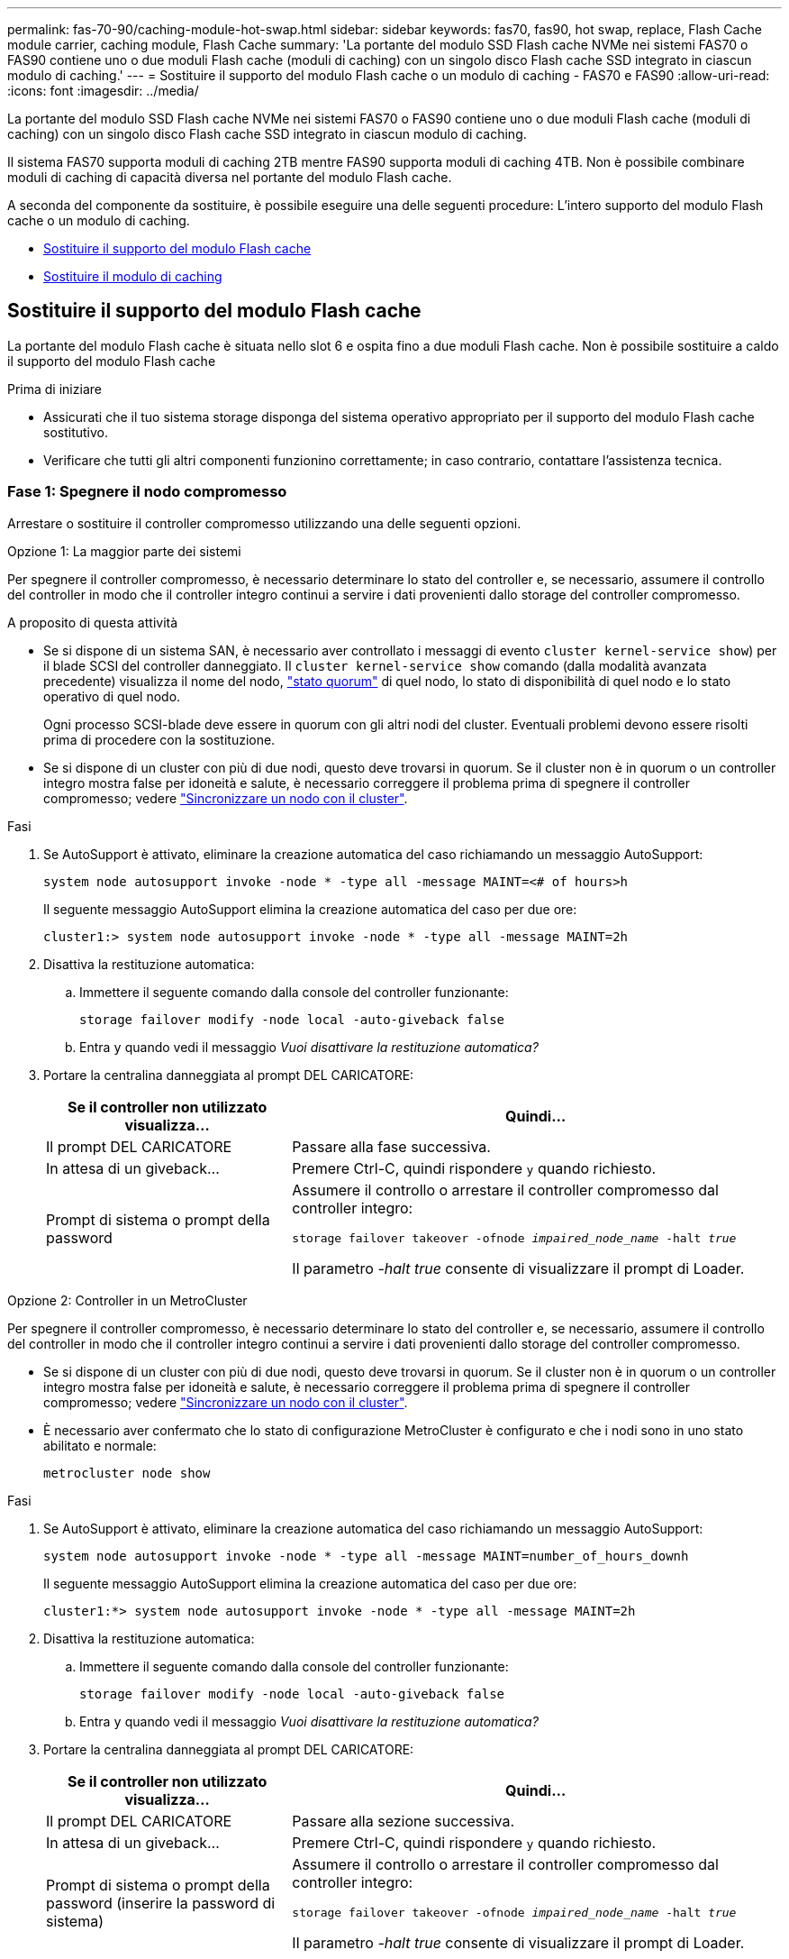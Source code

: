 ---
permalink: fas-70-90/caching-module-hot-swap.html 
sidebar: sidebar 
keywords: fas70, fas90, hot swap, replace, Flash Cache module carrier, caching module, Flash Cache 
summary: 'La portante del modulo SSD Flash cache NVMe nei sistemi FAS70 o FAS90 contiene uno o due moduli Flash cache (moduli di caching) con un singolo disco Flash cache SSD integrato in ciascun modulo di caching.' 
---
= Sostituire il supporto del modulo Flash cache o un modulo di caching - FAS70 e FAS90
:allow-uri-read: 
:icons: font
:imagesdir: ../media/


[role="lead"]
La portante del modulo SSD Flash cache NVMe nei sistemi FAS70 o FAS90 contiene uno o due moduli Flash cache (moduli di caching) con un singolo disco Flash cache SSD integrato in ciascun modulo di caching.

Il sistema FAS70 supporta moduli di caching 2TB mentre FAS90 supporta moduli di caching 4TB. Non è possibile combinare moduli di caching di capacità diversa nel portante del modulo Flash cache.

A seconda del componente da sostituire, è possibile eseguire una delle seguenti procedure: L'intero supporto del modulo Flash cache o un modulo di caching.

* <<Sostituire il supporto del modulo Flash cache>>
* <<Sostituire il modulo di caching>>




== Sostituire il supporto del modulo Flash cache

La portante del modulo Flash cache è situata nello slot 6 e ospita fino a due moduli Flash cache. Non è possibile sostituire a caldo il supporto del modulo Flash cache

.Prima di iniziare
* Assicurati che il tuo sistema storage disponga del sistema operativo appropriato per il supporto del modulo Flash cache sostitutivo.
* Verificare che tutti gli altri componenti funzionino correttamente; in caso contrario, contattare l'assistenza tecnica.




=== Fase 1: Spegnere il nodo compromesso

Arrestare o sostituire il controller compromesso utilizzando una delle seguenti opzioni.

[role="tabbed-block"]
====
.Opzione 1: La maggior parte dei sistemi
--
Per spegnere il controller compromesso, è necessario determinare lo stato del controller e, se necessario, assumere il controllo del controller in modo che il controller integro continui a servire i dati provenienti dallo storage del controller compromesso.

.A proposito di questa attività
* Se si dispone di un sistema SAN, è necessario aver controllato i messaggi di evento  `cluster kernel-service show`) per il blade SCSI del controller danneggiato. Il `cluster kernel-service show` comando (dalla modalità avanzata precedente) visualizza il nome del nodo, link:https://docs.netapp.com/us-en/ontap/system-admin/display-nodes-cluster-task.html["stato quorum"] di quel nodo, lo stato di disponibilità di quel nodo e lo stato operativo di quel nodo.
+
Ogni processo SCSI-blade deve essere in quorum con gli altri nodi del cluster. Eventuali problemi devono essere risolti prima di procedere con la sostituzione.

* Se si dispone di un cluster con più di due nodi, questo deve trovarsi in quorum. Se il cluster non è in quorum o un controller integro mostra false per idoneità e salute, è necessario correggere il problema prima di spegnere il controller compromesso; vedere link:https://docs.netapp.com/us-en/ontap/system-admin/synchronize-node-cluster-task.html?q=Quorum["Sincronizzare un nodo con il cluster"^].


.Fasi
. Se AutoSupport è attivato, eliminare la creazione automatica del caso richiamando un messaggio AutoSupport:
+
`system node autosupport invoke -node * -type all -message MAINT=<# of hours>h`

+
Il seguente messaggio AutoSupport elimina la creazione automatica del caso per due ore:

+
`cluster1:> system node autosupport invoke -node * -type all -message MAINT=2h`

. Disattiva la restituzione automatica:
+
.. Immettere il seguente comando dalla console del controller funzionante:
+
`storage failover modify -node local -auto-giveback false`

.. Entra `y` quando vedi il messaggio _Vuoi disattivare la restituzione automatica?_


. Portare la centralina danneggiata al prompt DEL CARICATORE:
+
[cols="1,2"]
|===
| Se il controller non utilizzato visualizza... | Quindi... 


 a| 
Il prompt DEL CARICATORE
 a| 
Passare alla fase successiva.



 a| 
In attesa di un giveback...
 a| 
Premere Ctrl-C, quindi rispondere `y` quando richiesto.



 a| 
Prompt di sistema o prompt della password
 a| 
Assumere il controllo o arrestare il controller compromesso dal controller integro:

`storage failover takeover -ofnode _impaired_node_name_ -halt _true_`

Il parametro _-halt true_ consente di visualizzare il prompt di Loader.

|===


--
.Opzione 2: Controller in un MetroCluster
--
Per spegnere il controller compromesso, è necessario determinare lo stato del controller e, se necessario, assumere il controllo del controller in modo che il controller integro continui a servire i dati provenienti dallo storage del controller compromesso.

* Se si dispone di un cluster con più di due nodi, questo deve trovarsi in quorum. Se il cluster non è in quorum o un controller integro mostra false per idoneità e salute, è necessario correggere il problema prima di spegnere il controller compromesso; vedere link:https://docs.netapp.com/us-en/ontap/system-admin/synchronize-node-cluster-task.html?q=Quorum["Sincronizzare un nodo con il cluster"^].
* È necessario aver confermato che lo stato di configurazione MetroCluster è configurato e che i nodi sono in uno stato abilitato e normale:
+
`metrocluster node show`



.Fasi
. Se AutoSupport è attivato, eliminare la creazione automatica del caso richiamando un messaggio AutoSupport:
+
`system node autosupport invoke -node * -type all -message MAINT=number_of_hours_downh`

+
Il seguente messaggio AutoSupport elimina la creazione automatica del caso per due ore:

+
`cluster1:*> system node autosupport invoke -node * -type all -message MAINT=2h`

. Disattiva la restituzione automatica:
+
.. Immettere il seguente comando dalla console del controller funzionante:
+
`storage failover modify -node local -auto-giveback false`

.. Entra `y` quando vedi il messaggio _Vuoi disattivare la restituzione automatica?_


. Portare la centralina danneggiata al prompt DEL CARICATORE:
+
[cols="1,2"]
|===
| Se il controller non utilizzato visualizza... | Quindi... 


 a| 
Il prompt DEL CARICATORE
 a| 
Passare alla sezione successiva.



 a| 
In attesa di un giveback...
 a| 
Premere Ctrl-C, quindi rispondere `y` quando richiesto.



 a| 
Prompt di sistema o prompt della password (inserire la password di sistema)
 a| 
Assumere il controllo o arrestare il controller compromesso dal controller integro:

`storage failover takeover -ofnode _impaired_node_name_ -halt _true_`

Il parametro _-halt true_ consente di visualizzare il prompt di Loader.

|===


--
====


=== Fase 2: Sostituire il supporto del modulo Flash cache

Per sostituire il supporto del modulo Flash cache, procedere come segue.

.Fasi
. Se non si è già collegati a terra, mettere a terra l'utente.
. Individuare il supporto del modulo Flash cache guasto, nello slot 6, accanto al LED ambra illuminato di attenzione sulla parte anteriore del supporto del modulo Flash cache.
+
image::../media/drw_fas70-90_remove_caching_module_carrier_ieops-1772.svg[Rimuovere il supporto del modulo Flash cache]

+
[cols="1,4"]
|===


 a| 
image:../media/icon_round_1.png["Numero di didascalia 1"]
 a| 
Portante del modulo Flash cache



 a| 
image:../media/icon_round_2.png["Numero di didascalia 2"]
 a| 
Memorizzazione nella cache dei numeri degli slot del modulo



 a| 
image:../media/icon_round_3.png["Numero di didascalia 3"]
 a| 
Maniglia della camma portante del modulo Flash cache



 a| 
image:../media/icon_round_4.png["Numero di didascalia 4"]
 a| 
LED guasto portante modulo Flash cache

|===
. Rimuovere il supporto del modulo Flash cache guasto:
+
.. Ruotare il vassoio di gestione dei cavi verso il basso tirando i pulsanti su entrambi i lati all'interno del vassoio di gestione dei cavi, quindi ruotare il vassoio verso il basso.
.. Pizzica la linguetta blu nella parte inferiore del supporto del modulo Flash cache.
.. Ruotare la linguetta allontanandola dal modulo.


. Estrarre il supporto del modulo Flash cache dal modulo controller e appoggiarlo su un tappetino antistatico.
. Spostare i moduli di caching nel supporto sostitutivo per il modulo Flash cache:
+
.. Premere la linguetta di color terracotta nella parte superiore del modulo di caching e ruotare la maniglia della camma allontanandola dal modulo di caching.
.. Rimuovere il modulo dal contenitore agganciando il dito all'apertura della leva della camma ed estraendo il modulo dal supporto del modulo Flash cache.
.. Installare il modulo di caching nello stesso slot del supporto del modulo Flash cache sostitutivo e ruotare la maniglia della camma in posizione chiusa sul modulo di caching per bloccarlo in posizione.


. Ripetere questi passaggi se è presente un secondo modulo di caching.
. Installare il supporto del modulo Flash cache sostitutivo nel sistema:
+
.. Allineare il modulo con i bordi dell'apertura dello slot del contenitore.
.. Far scorrere delicatamente il modulo nello slot fino in fondo al contenitore, quindi ruotare il dispositivo di chiusura della camma completamente verso l'alto per bloccare il modulo in posizione.
.. Ruotare il vassoio di gestione dei cavi verso l'alto fino alla posizione di chiusura.






=== Fase 3: Riavviare il controller

Dopo aver sostituito il supporto del modulo Flash cache, è necessario riavviare il modulo controller.

.Fasi
. Dal prompt del CARICATORE, riavviare il nodo: _Bye_
+

NOTE: In questo modo, vengono reinizializzate le schede i/o e altri componenti e viene riavviato il nodo.

. Riportare il nodo al normale funzionamento: _Failover giveback dello storage -ofnode inedito_node_name_
. Se il giveback automatico è stato disattivato, riabilitarlo: _Storage failover modify -node local -auto-giveback true_




=== Fase 4: Restituire la parte guasta a NetApp

Restituire la parte guasta a NetApp, come descritto nelle istruzioni RMA fornite con il kit. Vedere la https://mysupport.netapp.com/site/info/rma["Restituzione e sostituzione delle parti"] pagina per ulteriori informazioni.



== Sostituire il modulo di caching

I moduli Flash cache (moduli di caching) sono collocati nello slot 6-1 o nello slot 6-2 o sia nello slot 6-1 che nello slot 6-2.

È possibile sostituire a caldo i singoli moduli di caching con moduli di caching della stessa capacità dello stesso fornitore o di un altro fornitore supportato.

.Prima di iniziare
* Assicurarsi che il modulo di caching sostitutivo abbia la stessa capacità di quello guasto, dello stesso fornitore o di un altro fornitore supportato.
* Verificare che tutti gli altri componenti funzionino correttamente; in caso contrario, contattare l'assistenza tecnica.
* Le unità nei moduli di caching non sono FRU (Field Replaceable Unit). È necessario sostituire l'intero modulo di caching.


.Fasi
. Se non si è già collegati a terra, mettere a terra l'utente.
. Individuare il modulo di caching guasto, nello slot 6, tramite il LED di attenzione acceso di colore ambra sulla parte anteriore del modulo di caching.
. Preparare lo slot del modulo di caching per la sostituzione come segue:
+
.. Registrare la capacità del modulo di caching, il numero di parte e il numero di serie sul nodo di destinazione: _Nodo di sistema eseguire sysconfig locale -AV 6_
.. Nel livello di privilegi di amministratore, preparare lo slot del modulo di caching di destinazione per la rimozione, rispondendo `y` quando viene richiesto se continuare: _System controller slot module remove -node_name -slot_number_ il seguente comando prepara lo slot 6-1 su node1 per la rimozione, e visualizza un messaggio che è sicuro rimuovere:
+
[listing]
----
::> system controller slot module remove -node node1 -slot 6-1

Warning: SSD module in slot 6-1 of the node node1 will be powered off for removal.
Do you want to continue? (y|n): _y_
The module has been successfully removed from service and powered off. It can now be safely removed.
----
.. Visualizzare lo stato dello slot con `system controller slot module show` comando.
+
Lo stato dello slot `powered-off` del modulo di caching viene visualizzato nell'output dello schermo per il modulo di caching che deve essere sostituito.



+

NOTE: Vedere https://docs.netapp.com/us-en/ontap-cli-9121/["Pagine man del comando"^] Per ulteriori informazioni sulla versione di ONTAP in uso.

. Rimuovere il modulo di caching:
+
image::../media/drw_fas70-90_caching_module_remove_ieops-1773.svg[Rimuovere il modulo di caching]

+
[cols="1,4"]
|===


 a| 
image:../media/icon_round_1.png["Numero di didascalia 1"]
 a| 
Modulo cache handle della camma



 a| 
image:../media/icon_round_2.png["Numero di didascalia 2"]
 a| 
LED di guasto del modulo di caching

|===
+
.. Ruotare il vassoio di gestione dei cavi verso il basso tirando i pulsanti su entrambi i lati all'interno del vassoio di gestione dei cavi, quindi ruotare il vassoio verso il basso.
.. Premere il pulsante di rilascio della terracotta sulla parte anteriore del modulo di caching.
.. Ruotare la maniglia della camma fino in fondo.
.. Rimuovere il modulo di caching dal contenitore agganciando il dito all'apertura della leva della camma ed estraendo il modulo dal supporto del modulo Flash cache.
+
Assicurati di supportare il modulo caching quando lo rimuovi dal supporto del modulo Flash cache.



. Installare il modulo di caching sostitutivo:
+
.. Allineare i bordi del modulo di caching con l'apertura nel modulo controller.
.. Spingere delicatamente il modulo di caching nell'alloggiamento fino a quando la maniglia della camma non si aggancia.
.. Ruotare la maniglia della camma fino a bloccarla in posizione.
.. Ruotare il vassoio di gestione dei cavi verso l'alto fino alla posizione di chiusura.


. Portare online il modulo di caching sostitutivo utilizzando `system controller slot module insert` eseguire il comando come segue:
+
Il seguente comando prepara lo slot 6-1 sul nodo 1 per l'accensione e visualizza un messaggio che indica che è acceso:

+
[listing]
----
::> system controller slot module insert -node node1 -slot 6-1

Warning: NVMe module in slot 6-1 of the node localhost will be powered on and initialized.
Do you want to continue? (y|n): `y`

The module has been successfully powered on, initialized and placed into service.
----
. Verificare lo stato dello slot utilizzando `system controller slot module show` comando.
+
Assicurarsi che l'output del comando segnali lo stato di AS `powered-on` e pronto per il funzionamento.

. Verificare che il modulo di caching sostitutivo sia online e riconosciuto, quindi verificare visivamente che il LED di attenzione ambra non sia acceso: `sysconfig -av slot_number`
+

NOTE: Se si sostituisce il modulo di caching con un modulo di caching di un altro vendor, il nuovo nome vendor viene visualizzato nell'output del comando.

. Restituire la parte guasta a NetApp, come descritto nelle istruzioni RMA fornite con il kit. Vedere la https://mysupport.netapp.com/site/info/rma["Restituzione e sostituzione delle parti"^] pagina per ulteriori informazioni.

